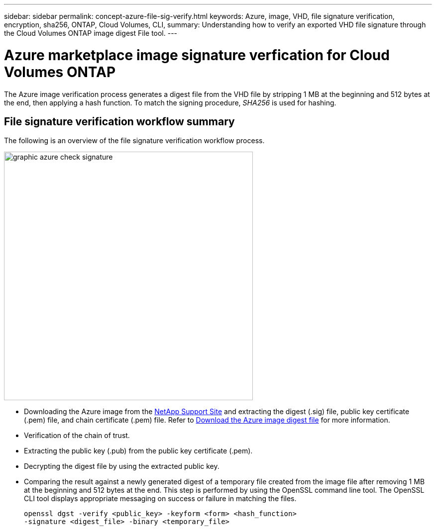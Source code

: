 ---
sidebar: sidebar
permalink: concept-azure-file-sig-verify.html
keywords: Azure, image, VHD, file signature verification, encryption, sha256, ONTAP, Cloud Volumes, CLI, 
summary: Understanding how to verify an exported VHD file signature through the Cloud Volumes ONTAP image digest File tool. 
---

= Azure marketplace image signature verfication for Cloud Volumes ONTAP
:hardbreaks:
:nofooter:
:icons: font
:linkattrs:
:imagesdir: ./media/

[.lead]
The Azure image verification process generates a digest file from the VHD file by stripping 1 MB at the beginning and 512 bytes at the end, then applying a hash function. To match the signing procedure, _SHA256_ is used for hashing. 

== File signature verification workflow summary
The following is an overview of the file signature verification workflow process.

image::graphic_azure_check_signature.png[width=500 An image that shows the file signature verification process]

* Downloading the Azure image from the https://mysupport.netapp.com/site/[NetApp Support Site^] and extracting the digest (.sig) file, public key certificate (.pem) file, and chain certificate (.pem) file. Refer to link:task-azure-download-digest-file.html[Download the Azure image digest file] for more information.

* Verification of the chain of trust.

* Extracting the public key (.pub) from the public key certificate (.pem).

* Decrypting the digest file by using the extracted public key.
* Comparing the result against a newly generated digest of a temporary file created from the image file after removing 1 MB at the beginning and 512 bytes at the end. This step is performed by using the OpenSSL command line tool. The OpenSSL CLI tool displays appropriate messaging on success or failure in matching the files.
+
[source,cli]
----
openssl dgst -verify <public_key> -keyform <form> <hash_function> 
-signature <digest_file> -binary <temporary_file>
----

